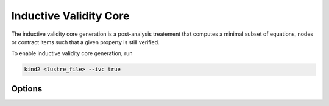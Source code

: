 .. _9_other/9_inductive_validity_core:

Inductive Validity Core
=======================

The inductive validity core generation is a post-analysis treatement that computes a minimal subset of
equations, nodes or contract items such that a given property is still verified.

To enable inductive validity core generation, run

.. code-block:: none

  kind2 <lustre_file> --ivc true

Options
-------
